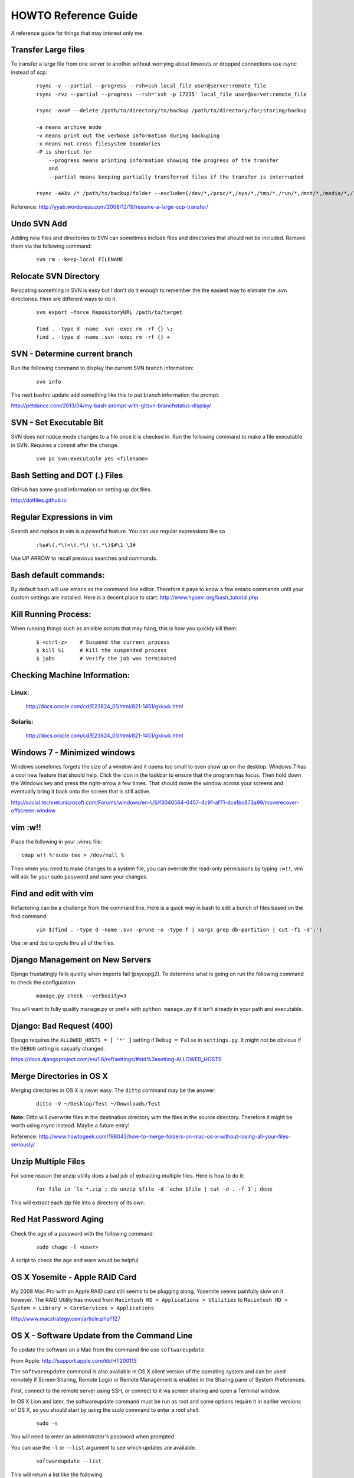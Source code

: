 =====================
HOWTO Reference Guide
=====================

A reference guide for things that may interest only me.

Transfer Large files
====================

To transfer a large file from one server to another without worrying about timeouts or dropped connections 
use rsync instead of scp:

    ::
        
        rsync -v --partial --progress --rsh=ssh local_file user@server:remote_file
        rsync -rvz --partial --progress --rsh='ssh -p 17235' local_file user@server:remote_file

        rsync -avxP --delete /path/to/directory/to/backup /path/to/directory/for/storing/backup

        -a means archive mode
        -v means print out the verbose information during backuping
        -x means not cross filesystem boundaries
        -P is shortcut for
            --progress means printing information showing the progress of the transfer
            and
            --partial means keeping partially transferred files if the transfer is interrupted
            
        rsync -aAXv /* /path/to/backup/folder --exclude={/dev/*,/proc/*,/sys/*,/tmp/*,/run/*,/mnt/*,/media/*,/lost+found}    
 

Reference: http://yyab.wordpress.com/2006/12/18/resume-a-large-scp-transfer/


Undo SVN Add
============

Adding new files and directories to SVN can sometimes include files and directories that should not be
included.  Remove them via the following command:

    ::
    
        svn rm --keep-local FILENAME
        
Relocate SVN Directory
======================

Relocating something in SVN is easy but I don't do it enough to remember the the easiest way to elimiate the .svn directories.
Here are different ways to do it.

    ::
    
        svn export –force RepositoryURL /path/to/target

        find . -type d -name .svn -exec rm -rf {} \;
        find . -type d -name .svn -exec rm -rf {} +

SVN - Determine current branch
==============================

Run the following command to display the current SVN branch information:

    ::
    
        svn info
        
The next bashrc update add something like this to put branch information the prompt:

http://petdance.com/2013/04/my-bash-prompt-with-gitsvn-branchstatus-display/


SVN - Set Executable Bit
========================

SVN does not notice mode changes to a file once it is checked in.  
Run the following command to make a file executable in SVN.  
Requires a commit after the change.

    ::
    
        svn ps svn:executable yes <filename>
        

Bash Setting and DOT (.) Files
==============================

GitHub has some good information on setting up dot files.

http://dotfiles.github.io


Regular Expressions in vim
==========================

Search and replace in vim is a powerful feature.  You can use regular expressions like so
    ::

        :%s#\(.*\)=\(.*\) \(.*\)$#\1 \3#


Use UP ARROW to recall previous searches and commands.


Bash default commands:
======================

By default bash will use emacs as the command line editor.  Therefore it pays to
know a few emacs commands until your custom settings are installed.  Here is a decent 
place to start: http://www.hypexr.org/bash_tutorial.php


Kill Running Process:
=====================

When running things such as anisible scripts that may hang, this is how you quickly kill them:

    ::
    
        $ <ctrl-z>    # Suspend the current process
        $ kill %1     # Kill the suspended process
        $ jobs        # Verify the job was terminated
        

Checking Machine Information:
=============================

Linux:
------

    http://docs.oracle.com/cd/E23824_01/html/821-1451/gkkwk.html


Solaris:
--------
        
    http://docs.oracle.com/cd/E23824_01/html/821-1451/gkkwk.html


Windows 7 - Minimized windows
=============================

Windows sometimes forgets the size of a window and it opens too small to even show up on the desktop. 
Windows 7 has a cool new feature that should help.  Click the icon in the taskbar to ensure that 
the program has focus. Then hold down the Windows key and press the right-arrow a few times. That 
should move the window across your screens and eventually bring it back onto the screen that is still 
active.  

http://social.technet.microsoft.com/Forums/windows/en-US/f3040564-0457-4c91-af71-dce1bc673a99/moverecover-offscreen-window


vim :w!!
========

Place the following in your .vimrc file:

::

    cmap w!! %!sudo tee > /dev/null %
    
Then when you need to make changes to a system file, you can 
override the read-only permissions by typing ``:w!!``, vim will ask for 
your sudo password and save your changes.


Find and edit with vim
======================

Refactoring can be a challenge from the command line.  Here is a quick way in bash to edit
a bunch of files based on the find command:

    ::
        
        vim $(find . -type d -name .svn -prune -o -type f | xargs grep db-partition | cut -f1 -d':')
        
        
Use :w and :bd to cycle thru all of the files.


Django Management on New Servers
================================

Django frustatingly fails quietly when imports fail (psycopg2).  To determine what is going on run the 
following command to check the configuration.

    ::
    
        manage.py check --verbosity=3
        
You will want to fully qualify manage.py or prefix with ``python manage.py`` if it isn't already in your path and executable.


Django: Bad Request (400)
=========================

Django requires the ``ALLOWED_HOSTS = [ '*' ]`` setting if ``Debug = False`` in ``settings.py``.  It might not be obvious 
if the ``DEBUG`` setting is casually changed.

https://docs.djangoproject.com/en/1.6/ref/settings/#std%3asetting-ALLOWED_HOSTS


Merge Directories in OS X
=========================

Merging directories in OS X is never easy.  The ``ditto`` command may be the answer:

    ::
    
        ditto -V ~/Desktop/Test ~/Downloads/Test
        
        
**Note:** Ditto will overwrite files in the destination directory with the files in the source directory.  Therefore 
it might be worth using rsync instead.  Maybe a future entry!
    
    
Reference: http://www.howtogeek.com/198043/how-to-merge-folders-on-mac-os-x-without-losing-all-your-files-seriously/


Unzip Multiple Files
====================

For some reason the unzip utility does a bad job of extracting multiple files.  Here is how to do it:

    ::
    
        for file in `ls *.zip`; do unzip $file -d `echo $file | cut -d . -f 1`; done
        
This will extract each zip file into a directory of its own.


Red Hat Password Aging
======================

Check the age of a password with the following command:

    ::
    
        sudo chage -l <user>
        
A script to check the age and warn would be helpful.


OS X Yosemite - Apple RAID Card
===============================

My 2008 Mac Pro with an Apple RAID card still seems to be plugging along.  Yosemite seems painfully slow on 
it however.  The RAID Utility has moved from ``Macintosh HD > Applications > Utilities`` to 
``Macintosh HD > System > Library > CoreServices > Applications``

http://www.macstrategy.com/article.php?127


OS X - Software Update from the Command Line
============================================

To update the software on a Mac from the command line use ``softwareupdate``.

From Apple: http://support.apple.com/kb/HT200113

The ``softwareupdate`` command is also available in OS X client version of the operating system and can be used remotely if Screen Sharing, Remote Login or Remote Management is enabled in the Sharing pane of System Preferences.

First, connect to the remote server using SSH, or connect to it via screen sharing and open a Terminal window.

In OS X Lion and later, the softwareupdate command must be run as root and some options require it in earlier versions of OS X, so you should start by using the sudo command to enter a root shell:

    ::
        
        sudo -s
        
You will need to enter an administrator's password when prompted.

You can use the ``-l`` or ``--list`` argument to see which updates are available.

    ::
    
        softwareupdate --list
        
This will return a list like the following.

    ::

        Software Update found the following new or updated software:
        * Safari5.1.5Lion-5.1.5
        Safari (5.1.5), 45266K [recommended]
        * iTunesX-10.6.1
        iTunes (10.6.1), 127659K [recommended]
        Updates that require a restart will be marked with [restart].

You can use the ``-i`` or ``--install`` argument to install one or more of the available updates. For instance, to install the Safari and iTunes updates listed above, use this command:

    ::
        
        softwareupdate --install Safari5.1.5Lion-5.1.5 iTunesX-10.6.1

Or you can use the ``-a`` or ``--all`` argument to install all available updates:

    :: 
        
        softwareupdate --install --all
        
The Software Update tool will report progress as it downloads and installs the updates. When it is finished you can either use the exit command to exit your root shell, or the reboot command to restart the server (if required by the update.)

To see more options and usage instructions, type:

    ::
        
        man softwareupdate
